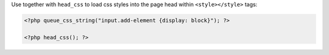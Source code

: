Use together with ``head_css`` to load css styles into the page head within ``<style></style>`` tags:

.. code-block:: php

    <?php queue_css_string("input.add-element {display: block}"); ?>

    <?php head_css(); ?>
    